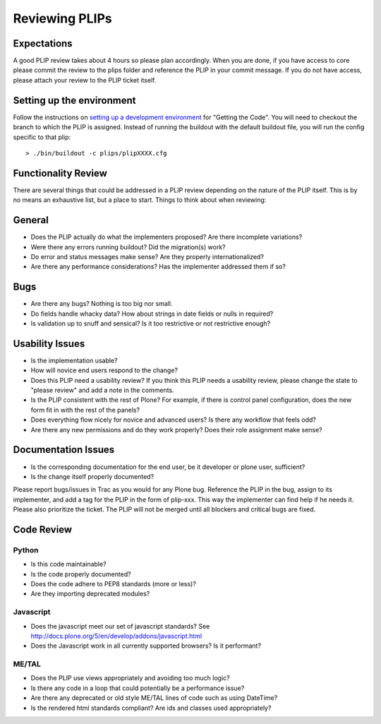 .. -*- coding: utf-8 -*-

===============
Reviewing PLIPs
===============

Expectations
============
A good PLIP review takes about 4 hours so please plan accordingly.
When you are done,
if you have access to core please commit the review to the plips folder and reference the PLIP in your commit message.
If you do not have access,
please attach your review to the PLIP ticket itself.

Setting up the environment
==========================
Follow the instructions on `setting up a development environment <http://docs.plone.org/develop/plone-coredev/intro.html#setting-up-your-development-environment>`_ for "Getting the Code".
You will need to checkout the branch to which the PLIP is assigned.
Instead of running the buildout with the default buildout file,
you will run the config specific to that plip::

  > ./bin/buildout -c plips/plipXXXX.cfg

Functionality Review
====================
There are several things that could be addressed in a PLIP review depending on the nature of the PLIP itself.
This is by no means an exhaustive list,
but a place to start.
Things to think about when reviewing:

General
=======
* Does the PLIP actually do what the implementers proposed?
  Are there incomplete variations?
* Were there any errors running buildout?
  Did the migration(s) work?
* Do error and status messages make sense?
  Are they properly internationalized?
* Are there any performance considerations?
  Has the implementer addressed them if so?

Bugs
====
* Are there any bugs?
  Nothing is too big nor small.
* Do fields handle whacky data?
  How about strings in date fields or nulls in required?
* Is validation up to snuff and sensical?
  Is it too restrictive or not restrictive enough?

Usability Issues
================
* Is the implementation usable?
* How will novice end users respond to the change?
* Does this PLIP need a usability review?
  If you think this PLIP needs a usability review,
  please change the state to "please review" and add a note in the comments.
* Is the PLIP consistent with the rest of Plone?
  For example,
  if there is control panel configuration,
  does the new form fit in with the rest of the panels?
* Does everything flow nicely for novice and advanced users?
  Is there any workflow that feels odd?
* Are there any new permissions and do they work properly?
  Does their role assignment make sense?

Documentation Issues
====================
* Is the corresponding documentation for the end user,
  be it developer or plone user,
  sufficient?
* Is the change itself properly documented?

Please report bugs/issues in Trac as you would for any Plone bug.
Reference the PLIP in the bug,
assign to its implementer,
and add a tag for the PLIP in the form of plip-xxx.
This way the implementer can find help if he needs it.
Please also prioritize the ticket.
The PLIP will not be merged until all blockers and critical bugs are fixed.

Code Review
===========

Python
------
* Is this code maintainable?
* Is the code properly documented?
* Does the code adhere to PEP8 standards (more or less)?
* Are they importing deprecated modules?

Javascript
----------
* Does the javascript meet our set of javascript standards?
  See http://docs.plone.org/5/en/develop/addons/javascript.html
* Does the Javascript work in all currently supported browsers?
  Is it performant?

ME/TAL
------
* Does the PLIP use views appropriately and avoiding too much logic?
* Is there any code in a loop that could potentially be a performance issue?
* Are there any deprecated or old style ME/TAL lines of code such as using DateTime?
* Is the rendered html standards compliant? Are ids and classes used appropriately?


